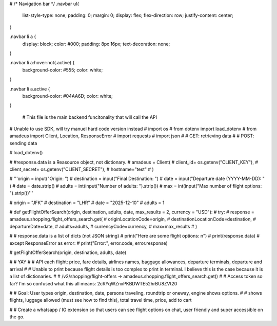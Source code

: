 #
/* Navigation bar */
.navbar ul{
    list-style-type: none;
    padding: 0;
    margin: 0;
    display: flex;
    flex-direction: row;
    justify-content: center;
}

.navbar li a {
  display: block;
  color: #000;
  padding: 8px 16px;
  text-decoration: none;
  
}

.navbar li a:hover:not(.active) {
  background-color: #555;
  color: white;
}

.navbar li a.active {
  background-color: #04AA6D;
  color: white;
}

 # This file is the main backend funcitonality that will call the API
# Unable to use SDK, will try manuel hard code version instead
# import os
# from dotenv import load_dotenv
# from amadeus import Client, Location, ResponseError
# import requests
# import json
# # GET: retrieving data
# # POST: sending data

# load_dotenv()

# #response.data is a Reasource object, not dictionary.
# amadeus = Client(
#     client_id= os.getenv("CLIENT_KEY"),
#     client_secret= os.getenv("CLIENT_SECRET"),
#     hostname="test"
# )

# '''origin = input("Origin: ")
# destination = input("Final Destination: ")
# date = input("Departure date (YYYY-MM-DD): " )
# date = date.strip()
# adults = int(input("Number of adults: ").strip())
# max = int(input("Max number of flight options: ").strip())'''

# origin = "JFK"
# destination = "LHR"
# date = "2025-12-10"
# adults = 1



# def getFlightOfferSearch(origin, destination, adults, date, max_results = 2, currency = "USD"):
#     try:
#         response = amadeus.shopping.flight_offers_search.get(
#             originLocationCode=origin,
#             destinationLocationCode=destination,
#             departureDate=date,
#             adults=adults,
#             currencyCode=currency,
#             max=max_results
#         )
        
#         # response.data is a list of dicts (not JSON string)
#         print("Here are some flight options: \n")
#         print(response.data)
#     except ResponseError as error:
#         print("Error:", error.code, error.response)

# getFlightOfferSearch(origin, destination, adults, date)


# # YAY
# # API each flight: price, fare details, airlines names, baggage allowances, departure terminals, departure and arrival
# # Unable to print because flight details is too complex to print in terminal. I believe this is the case because it is a list of dictionaries.
# # /v2/shopping/flight-offers → amadeus.shopping.flight_offers_search.get()
# # Access token so far? I'm so confused what this all means: 2cRYqWZnxPKBDWTE52hrBU8ZVt20

# # Goal: User types origin, destination, date, persons traveling, roundtrip or oneway, engine shows options.
# # shows flights, luggage allowed (must see how to find this), total travel time, price, add to cart

# # Create a whatsapp / IG extension so that users can see flight options on chat, user friendly and super accessible on the go.